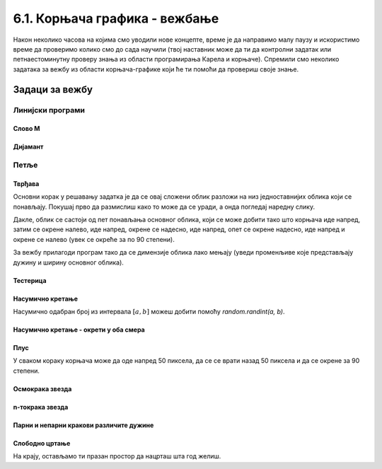 6.1. Корњача графика - вежбање
##############################

Након неколико часова на којима смо уводили нове концепте, време је да
направимо малу паузу и искористимо време да проверимо колико смо до
сада научили (твој наставник може да ти да контролни задатак или
петнаестоминутну проверу знања из области програмирања Карела и
корњаче). Спремили смо неколико задатака за вежбу из области
корњача-графике који ће ти помоћи да провериш своје знање. 

Задаци за вежбу
---------------

Линијски програми
&&&&&&&&&&&&&&&&&

Слово M
'''''''
   
.. questionnote::

   Напиши програм у којем корњача црта слово М.

.. activecode:: корњача_слово_M
   :nocodelens:
   :playtask:

   import turtle
   
   turtle.left(90)
   turtle.forward(150)
   turtle.right(150)
   turtle.forward(100)
   # dovrši program tako da slovo M bude simetrično
   ====
   import turtle

   turtle.left(90)
   turtle.forward(150)
   turtle.right(150)
   turtle.forward(100)
   turtle.left(120)
   turtle.forward(100)
   turtle.right(150)
   turtle.forward(150)

Дијамант
''''''''

.. questionnote::

   Напиши програм у којем корњача исцртава облик дијаманта (облик се добија
   цртањем два једнакостранична троугла са заједничком хоризонталном ивицом
   - покрени пример да видиш слику).

.. activecode:: корњача_дијамант
   :nocodelens:
   :playtask:

   import turtle
   # dovrši program
   ====
   import turtle

   turtle.forward(100)
   turtle.left(120)
   turtle.forward(100)
   turtle.left(120)
   turtle.forward(100)
   turtle.left(60)
   turtle.forward(100)
   turtle.left(120)
   turtle.forward(100)

   
Петље
&&&&&

Тврђава
'''''''

.. questionnote::

   Напиши програм у којем корњача црта облик који подсећа на зидине тврђаве, као
   на следећој слици.

   .. image:: ../../_images/kornjaca-kvadratni-signal.png
      :align: center

Основни корак у решавању задатка је да се овај сложени облик разложи
на низ једноставнијих облика који се понављају. Покушај прво да
размислиш како то може да се уради, а онда погледај наредну слику.

.. reveal:: квадратни_сигнал_решење
   :showtitle: Прикажи слику
   :hidetitle: Сакриј слику

   .. image:: ../../_images/kornjaca-kvadratni-signal-boje.png
      :align: center

Дакле, облик се састоји од пет понављања основног облика, који се може
добити тако што корњача иде напред, затим се окрене налево, иде
напред, окрене се надесно, иде напред, опет се окрене надесно, иде
напред и окрене се налево (увек се окреће за по 90 степени).
	      
.. activecode:: квадратни_сигнал
   :nocodelens:
   :playtask:

   import turtle
   # dopuni program
   ====
   import turtle
   dim = 20
   for i in range(5):
       turtle.forward(dim)
       turtle.left(90)
       turtle.forward(dim)
       turtle.right(90)
       turtle.forward(dim)
       turtle.right(90)
       turtle.forward(dim)
       turtle.left(90)
     

За вежбу прилагоди програм тако да се димензије облика лако мењају
(уведи променљиве које представљају дужину и ширину основног облика).

Тестерица
'''''''''

.. questionnote::

   Напиши програм којим корњача црта тестерицу са 10 зубаца. Угао при
   врху сваког зупца треба да буде 45 степени, а размак између два
   суседна зупца 25 корака (покушај да на основу тога одредиш дужину
   косих линија које се цртају).

   
.. activecode:: тестерица
   :nocodelens:
   :playtask:

   import turtle
   # dopuni program
   ====
   import turtle

   for i in range(10):
       turtle.left(45)
       turtle.forward(35)
       turtle.right(135)
       turtle.forward(25)
       turtle.left(90)

Насумично кретање
'''''''''''''''''
       
.. questionnote::

   Напиши програм којим се корњача насумично креће по екрану. У сваком
   кораку иде напред између 20 и 40 пиксела, а затим се окреће
   насумично налево између 0 и 360 степени.

Насумично одабран број из интервала :math:`[a, b]` можеш добити помоћу
`random.randint(a, b)`.

.. activecode:: корњача_насумично
   :nocodelens:
   :playtask:

   import turtle, random
   turtle.speed(0)
   for i in range(100):
       turtle.forward(random.randint(0, 0)) # ispravi ovaj red
       turtle.left(0)                       # ispravi ovaj red
   ====
   import turtle, random
   for i in range(100):
       turtle.forward(random.randint(20, 40))
       turtle.left(random.randint(0, 360))

Насумично кретање - окрети у оба смера
''''''''''''''''''''''''''''''''''''''
       
.. questionnote::

   Исправи претходни програм тако да се корњача окреће и налево и надесно
   (никада више од 180 степени).

.. activecode:: корњача_насумично_конвексни
   :nocodelens:
   :playtask:

   import turtle, random
   turtle.speed(0)
   for i in range(100):
       turtle.forward(random.randint(20, 40))
       ugao = random.randint(0, 360)
       if True:               # ispravi ovaj red
           turtle.left(0)     # ispravi ovaj red
       else:
           turtle.right(0)    # ispravi ovaj red      
   ====
   import turtle, random
   for i in range(100):
       turtle.forward(random.randint(20, 40))
       ugao = random.randint(0, 360)
       if ugao <= 180:
           turtle.left(ugao)
       else:
           turtle.right(360 - ugao)

Плус
''''
   
.. questionnote::

   Напиши програм којим корњача исцртава плус (сваки од четири крака
   плуса је дугачак 50 корака).

У сваком кораку корњача може да оде напред 50 пиксела, да се се врати
назад 50 пиксела и да се окрене за 90 степени.
   
.. activecode:: корњача_плус
   :nocodelens:
   :playtask:

   import turtle
   # dovrši program
   ====
   import turtle
   
   for i in range(4):
       turtle.forward(50)
       turtle.backward(50)
       turtle.right(90)

Осмокрака звезда
''''''''''''''''

.. questionnote::

   Модификуј претходни програм тако да се црта звездица која има 8
   кракова дужине од по 50 корака.
      
.. activecode:: корњача_осмокраки_плус
   :nocodelens:
   :playtask:
  
   import turtle
   # dovrši program
   ====
   import turtle
   
   for i in range(8):
       turtle.forward(50)
       turtle.backward(50)
       turtle.left(45)

n-токрака звезда
''''''''''''''''
       
.. questionnote::

   Напиши програм на основу којег корњача црта звездицу која се
   састоји од :math:`n` кракова дужине 50 корака, равномерно
   распоређених у круг (сваки крак креће из центра). Самостално изабрати вредност за :math:`n`.
      
.. activecode:: корњача_n-токраки_плус
   :nocodelens:
   :playtask:

   import turtle
   # dovrši program
   ====
   import turtle
   turtle.speed(10)
   n = 16
   for i in range(n):
       turtle.forward(50)
       turtle.backward(50)
       turtle.left(360 / n)


Парни и непарни кракови различите дужине
''''''''''''''''''''''''''''''''''''''''
       
.. questionnote::

   Модификуј претходни програм тако да је сваки други крак краћи
   (дугачак 30 корака).

.. activecode:: корњача_n-токраки_пахуља
   :nocodelens:
   :playtask:

   import turtle
   # dovrši program
   ====
   import turtle
   
   turtle.speed(10)
   n = 36
   for i in range(n):
       if i % 2 == 0:
           duzina = 50
       else:
           duzina = 30
       turtle.forward(duzina)
       turtle.backward(duzina)
       turtle.left(360/n)
       
           
Слободно цртање
'''''''''''''''

На крају, остављамо ти празан простор да нацрташ шта год желиш.

.. activecode:: празно_платно
   :nocodelens:

   import turtle


